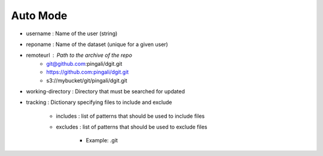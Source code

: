 Auto Mode
----------

- username : Name of the user (string)
- reponame : Name of the dataset (unique for a given user) 
- remoteurl : Path to the archive of the repo
    - git@github.com:pingali/dgit.git 
    - https://github.com:pingali/dgit.git 
    - s3://mybucket/git/pingali/dgit.git 
- working-directory : Directory that must be searched for updated 
- tracking : Dictionary specifying files to include and exclude 

    - includes : list of patterns that should be used to include files
    - excludes : list of patterns that should be used to exclude files 

        - Example: .git 
